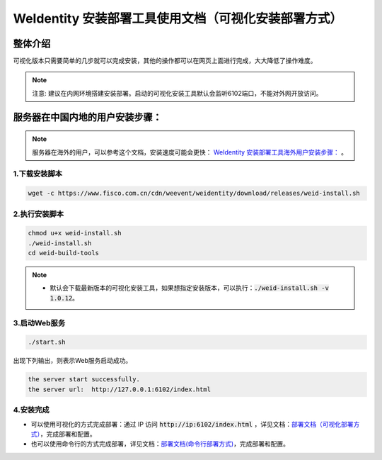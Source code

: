 .. role:: raw-html-m2r(raw)
   :format: html

.. _weidentity-installation-by-sourcecode:

WeIdentity 安装部署工具使用文档（可视化安装部署方式）
=====================================================

整体介绍
--------

可视化版本只需要简单的几步就可以完成安装，其他的操作都可以在网页上面进行完成，大大降低了操作难度。

.. note::
     注意: 建议在内网环境搭建安装部署。启动的可视化安装工具默认会监听6102端口，不能对外网开放访问。

服务器在中国内地的用户安装步骤：
---------------------------------


.. note::
     服务器在海外的用户，可以参考这个文档，安装速度可能会更快： `WeIdentity 安装部署工具海外用户安装步骤： <./weidentity-installation-by-web-overseas.html>`_ 。


1.下载安装脚本
"""""""""""""""

.. code-block:: shell

  wget -c https://www.fisco.com.cn/cdn/weevent/weidentity/download/releases/weid-install.sh


2.执行安装脚本
"""""""""""""""

.. code-block:: shell

  chmod u+x weid-install.sh
  ./weid-install.sh
  cd weid-build-tools
  
.. note::
     
     - 默认会下载最新版本的可视化安装工具，如果想指定安装版本，可以执行：:code:`./weid-install.sh -v 1.0.12`。

3.启动Web服务
""""""""""""""

.. code-block:: shell

  ./start.sh

出现下列输出，则表示Web服务启动成功。

.. code-block:: shell

    the server start successfully.
    the server url:  http://127.0.0.1:6102/index.html


4.安装完成
""""""""""""""

* 可以使用可视化的方式完成部署：通过 IP 访问 :code:`http://ip:6102/index.html` ，详见文档：\ `部署文档（可视化部署方式） <./deploy-via-web.html>`_\，完成部署和配置。

* 也可以使用命令行的方式完成部署，详见文档：\ `部署文档(命令行部署方式) <./deploy-via-commandline.html>`_\ ，完成部署和配置。


